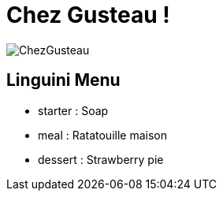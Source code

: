= Chez Gusteau !

image::./image/ChezGusteau.jpg[]

== Linguini Menu

* starter : 
    Soap
* meal : 
    Ratatouille maison
* dessert : 
    Strawberry pie

